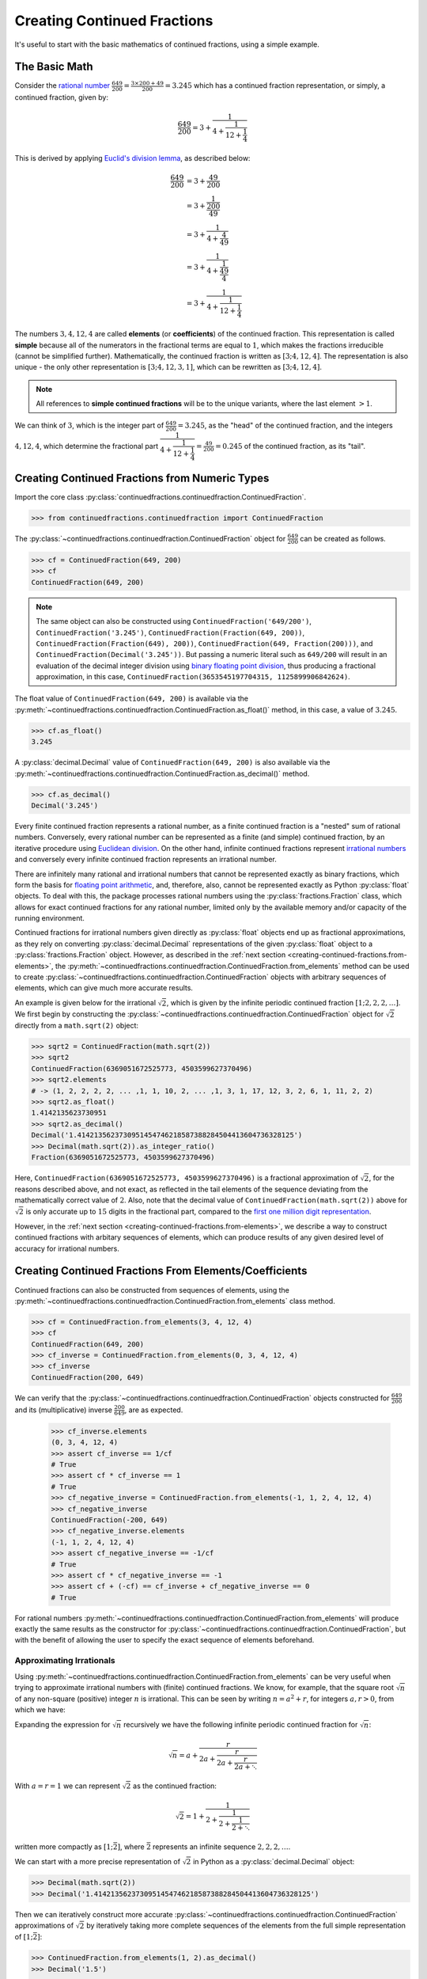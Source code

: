 ============================
Creating Continued Fractions
============================

It's useful to start with the basic mathematics of continued fractions, using a simple example.

.. _creating-continued-fractions.basic-math:

The Basic Math
==============

Consider the `rational number <https://en.wikipedia.org/wiki/Rational_number>`_ :math:`\frac{649}{200} = \frac{3 \times 200 + 49}{200} = 3.245` which has a continued fraction representation, or simply, a continued fraction, given by:

.. math::

   \frac{649}{200} = 3 + \cfrac{1}{4 + \cfrac{1}{12 + \cfrac{1}{4}}}

This is derived by applying `Euclid's division lemma <https://en.wikipedia.org/wiki/Euclidean_division#Division_theorem>`_, as described below:

.. math::

   \begin{align}
   \frac{649}{200} &= 3 + \cfrac{49}{200} \\
                   &= 3 + \cfrac{1}{\cfrac{200}{49}} \\
                   &= 3 + \cfrac{1}{4 + \cfrac{4}{49}} \\
                   &= 3 + \cfrac{1}{4 + \cfrac{1}{\cfrac{49}{4}}} \\
                   &= 3 + \cfrac{1}{4 + \cfrac{1}{12 + \cfrac{1}{4}}}
   \end{align}

The numbers :math:`3, 4, 12, 4` are called **elements** (or **coefficients**) of the continued fraction. This representation is called **simple** because all of the numerators in the fractional terms are equal to :math:`1`, which makes the fractions irreducible (cannot be simplified further). Mathematically, the continued fraction is written as :math:`[3; 4, 12, 4]`. The representation is also unique - the only other representation is :math:`[3; 4, 12, 3, 1]`, which can be rewritten as :math:`[3; 4, 12, 4]`.

.. note::

   All references to **simple continued fractions** will be to the unique variants, where the last element :math:`> 1`.

We can think of :math:`3`, which is the integer part of :math:`\frac{649}{200} = 3.245`, as the "head" of the continued fraction, and the integers :math:`4, 12, 4`, which determine the fractional part :math:`\cfrac{1}{4 + \cfrac{1}{12 + \cfrac{1}{4}}} = \frac{49}{200} = 0.245` of the continued fraction, as its "tail".

.. _creating-continued-fractions.from-numeric-types:

Creating Continued Fractions from Numeric Types
===============================================

Import the core class :py:class:`continuedfractions.continuedfraction.ContinuedFraction`.

.. code:: python

   >>> from continuedfractions.continuedfraction import ContinuedFraction

The :py:class:`~continuedfractions.continuedfraction.ContinuedFraction` object for :math:`\frac{649}{200}` can be created as follows.

.. code:: python

   >>> cf = ContinuedFraction(649, 200)
   >>> cf
   ContinuedFraction(649, 200)

.. note::

   The same object can also be constructed using ``ContinuedFraction('649/200')``, ``ContinuedFraction('3.245')``, ``ContinuedFraction(Fraction(649, 200))``, ``ContinuedFraction(Fraction(649), 200))``, ``ContinuedFraction(649, Fraction(200)))``, and ``ContinuedFraction(Decimal('3.245'))``. But passing a numeric literal such as ``649/200`` will result in an evaluation of the decimal integer division using `binary floating point division <https://docs.python.org/3/tutorial/floatingpoint.html>`_, thus producing a fractional approximation, in this case, ``ContinuedFraction(3653545197704315, 1125899906842624)``.

The float value of ``ContinuedFraction(649, 200)`` is available via the :py:meth:`~continuedfractions.continuedfraction.ContinuedFraction.as_float()` method, in this case, a value of :math:`3.245`.

.. code:: python

   >>> cf.as_float()
   3.245

A :py:class:`decimal.Decimal` value of ``ContinuedFraction(649, 200)`` is also available via the :py:meth:`~continuedfractions.continuedfraction.ContinuedFraction.as_decimal()` method.

.. code:: python

   >>> cf.as_decimal()
   Decimal('3.245')

Every finite continued fraction represents a rational number, as a finite continued fraction is a "nested" sum of rational numbers. Conversely, every rational number can be represented as a finite (and simple) continued fraction, by an iterative procedure using `Euclidean division <https://en.wikipedia.org/wiki/Continued_fraction#Calculating_continued_fraction_representations>`_. On the other hand, infinite continued fractions represent `irrational numbers <https://en.wikipedia.org/wiki/Irrational_number>`_ and conversely every infinite continued fraction represents an irrational number.

There are infinitely many rational and irrational numbers that cannot be represented exactly as binary fractions, which form the basis for `floating point arithmetic <https://docs.python.org/3/tutorial/floatingpoint.html>`_, and, therefore, also, cannot be represented exactly as Python :py:class:`float` objects. To deal with this, the package processes rational numbers using the :py:class:`fractions.Fraction` class, which allows for exact continued fractions for any rational number, limited only by the available memory and/or capacity of the running environment.

Continued fractions for irrational numbers given directly as :py:class:`float` objects end up as fractional approximations, as they rely on converting :py:class:`decimal.Decimal` representations of the given :py:class:`float` object to a :py:class:`fractions.Fraction` object. However, as described in the :ref:`next section <creating-continued-fractions.from-elements>`, the :py:meth:`~continuedfractions.continuedfraction.ContinuedFraction.from_elements` method can be used to create :py:class:`~continuedfractions.continuedfraction.ContinuedFraction` objects with arbitrary sequences of elements, which can give much more accurate results.

An example is given below for the irrational :math:`\sqrt{2}`, which is given by the infinite periodic continued fraction :math:`[1; 2, 2, 2, \ldots]`. We first begin by constructing the :py:class:`~continuedfractions.continuedfraction.ContinuedFraction` object for :math:`\sqrt{2}` directly from a ``math.sqrt(2)`` object:

.. code:: python

   >>> sqrt2 = ContinuedFraction(math.sqrt(2))
   >>> sqrt2
   ContinuedFraction(6369051672525773, 4503599627370496)
   >>> sqrt2.elements
   # -> (1, 2, 2, 2, 2, ... ,1, 1, 10, 2, ... ,1, 3, 1, 17, 12, 3, 2, 6, 1, 11, 2, 2)
   >>> sqrt2.as_float()
   1.4142135623730951
   >>> sqrt2.as_decimal()
   Decimal('1.4142135623730951454746218587388284504413604736328125')
   >>> Decimal(math.sqrt(2)).as_integer_ratio()
   Fraction(6369051672525773, 4503599627370496)


Here, ``ContinuedFraction(6369051672525773, 4503599627370496)`` is a fractional approximation of :math:`\sqrt{2}`, for the reasons described above, and not exact, as reflected in the tail elements of the sequence deviating from the mathematically correct value of :math:`2`. Also, note that the decimal value of ``ContinuedFraction(math.sqrt(2))`` above for :math:`\sqrt{2}` is only accurate up to :math:`15` digits in the fractional part, compared to the `first one million digit representation <https://apod.nasa.gov/htmltest/gifcity/sqrt2.1mil>`_.

However, in the :ref:`next section <creating-continued-fractions.from-elements>`, we describe a way to construct continued fractions with arbitary sequences of elements, which can produce results of any given desired level of accuracy for irrational numbers.

.. _creating-continued-fractions.from-elements:

Creating Continued Fractions From Elements/Coefficients
=======================================================

Continued fractions can also be constructed from sequences of elements, using the :py:meth:`~continuedfractions.continuedfraction.ContinuedFraction.from_elements` class method.

.. code:: python

   >>> cf = ContinuedFraction.from_elements(3, 4, 12, 4)
   >>> cf
   ContinuedFraction(649, 200)
   >>> cf_inverse = ContinuedFraction.from_elements(0, 3, 4, 12, 4)
   >>> cf_inverse
   ContinuedFraction(200, 649)

We can verify that the :py:class:`~continuedfractions.continuedfraction.ContinuedFraction` objects constructed for :math:`\frac{649}{200}` and its (multiplicative) inverse :math:`\frac{200}{649}`, are as expected.

   >>> cf_inverse.elements
   (0, 3, 4, 12, 4)
   >>> assert cf_inverse == 1/cf
   # True
   >>> assert cf * cf_inverse == 1
   # True
   >>> cf_negative_inverse = ContinuedFraction.from_elements(-1, 1, 2, 4, 12, 4)
   >>> cf_negative_inverse
   ContinuedFraction(-200, 649)
   >>> cf_negative_inverse.elements
   (-1, 1, 2, 4, 12, 4)
   >>> assert cf_negative_inverse == -1/cf
   # True
   >>> assert cf * cf_negative_inverse == -1
   >>> assert cf + (-cf) == cf_inverse + cf_negative_inverse == 0
   # True

For rational numbers :py:meth:`~continuedfractions.continuedfraction.ContinuedFraction.from_elements` will produce exactly the same results as the constructor for :py:class:`~continuedfractions.continuedfraction.ContinuedFraction`, but with the benefit of allowing the user to specify the exact sequence of elements beforehand.

.. _creating-continued-fractions.irrationals-from-elements:

Approximating Irrationals
-------------------------

Using :py:meth:`~continuedfractions.continuedfraction.ContinuedFraction.from_elements` can be very useful when trying to approximate irrational numbers with (finite) continued fractions. We know, for example, that the square root :math:`\sqrt{n}` of any non-square (positive) integer :math:`n` is irrational. This can be seen by writing :math:`n = a^2 + r`, for integers :math:`a, r > 0`, from which we have:

.. math::
   :nowrap:

   \begin{alignat*}{1}
   & r &&= n - a^2 = \left(\sqrt{n} + a\right)\left(\sqrt{n} - a\right) \\
   & \sqrt{n} &&= a + \frac{r}{a + \sqrt{n}}
   \end{alignat*}

Expanding the expression for :math:`\sqrt{n}` recursively we have the following infinite periodic continued fraction for :math:`\sqrt{n}`:

.. math::

   \sqrt{n} = a + \cfrac{r}{2a + \cfrac{r}{2a + \cfrac{r}{2a + \ddots}}}

With :math:`a = r = 1` we can represent :math:`\sqrt{2}` as the continued fraction:

.. math::

   \sqrt{2} = 1 + \cfrac{1}{2 + \cfrac{1}{2 + \cfrac{1}{2 + \ddots}}}

written more compactly as :math:`[1; \bar{2}]`, where :math:`\bar{2}` represents an infinite sequence :math:`2, 2, 2, \ldots`.

We can start with a more precise representation of :math:`\sqrt{2}` in Python as a :py:class:`decimal.Decimal` object:

.. code:: python
   
   >>> Decimal(math.sqrt(2))
   >>> Decimal('1.4142135623730951454746218587388284504413604736328125')

Then we can iteratively construct more accurate :py:class:`~continuedfractions.continuedfraction.ContinuedFraction` approximations of :math:`\sqrt{2}` by iteratively taking more complete sequences of the elements from the full simple representation of :math:`[1; \bar{2}]`:

.. code:: python

   >>> ContinuedFraction.from_elements(1, 2).as_decimal()
   >>> Decimal('1.5')

   >>> ContinuedFraction.from_elements(1, 2, 2).as_decimal()
   >>> Decimal('1.4')

   >>> ContinuedFraction.from_elements(1, 2, 2, 2, 2).as_decimal()
   >>> Decimal('1.413793103448275862068965517')

   ...

   >>> ContinuedFraction.from_elements(1, 2, 2, 2, 2, 2, 2, 2, 2, 2).as_decimal()
   >>> Decimal('1.414213624894869638351555929')

   ...

With the first 10 elements of the complete sequence of elements of the simple continued fraction of :math:`\sqrt{2}` we have obtained an approximation that is accurate to :math:`6` decimal places in the fractional part. We'd ideally like to have as few elements as possible in our :py:class:`~continuedfractions.continuedfraction.ContinuedFraction` approximation of :math:`\sqrt{2}` for a desired level of accuracy, but this partly depends on how fast the partial, finite continued fractions represented by the chosen sequences of elements in our approximations are converging to the true value of :math:`\sqrt{2}` - these partial, finite continued fractions in a given continued fraction are called :ref:`convergents <exploring-continued-fractions.convergents-and-rational-approximations>`, and will be discussed in more detail later on.

If we use the first 101 elements (the leading 1, plus a tail of 100 2s) we get more accurate results:

.. code:: python

   # Create a `ContinuedFraction` from the sequence 1, 2, 2, 2, ..., 2, with 100 2s in the tail
   >>> sqrt2_100 = ContinuedFraction.from_elements(1, *[2] * 100)
   ContinuedFraction(228725309250740208744750893347264645481, 161733217200188571081311986634082331709)
   >>> sqrt2_100.elements
   # -> (1, 2, 2, 2, ..., 2) where there are `100` 2s after the `1`
   >>> sqrt2_100.as_decimal()
   Decimal('1.414213562373095048801688724')

The decimal value of ``ContinuedFraction.from_elements(1, *[2] * 100)`` in this construction is now accurate up to 27 digits in the fractional part, but the decimal representation stops there. Why 27? Because the :py:mod:`decimal` library uses a default `contextual precision <https://docs.python.org/3/library/decimal.html#decimal.DefaultContext>`_ of 28 digits. This can be increased, and the accuracy compared in the longer representation, as follows:

.. code:: python

    # `decimal.Decimal.getcontext().prec` stores the current context precision
    >>> import decimal
    >>> decimal.getcontext().prec
    28
    # Increase it to 100 digits, and try again
    >>> decimal.getcontext().prec = 100
    >>> sqrt2_100 = ContinuedFraction.from_elements(1, *[2] * 100)
    >>> sqrt2_100.as_decimal()
    Decimal('1.414213562373095048801688724209698078569671875376948073176679737990732478462093522589829309077750929')

Now, the decimal value of ``ContinuedFraction.from_elements(1, *[2] * 100)`` is accurate up to 75 digits in the fractional part, but deviates from the `true value <https://apod.nasa.gov/htmltest/gifcity/sqrt2.1mil>`_ from the 76th digit onwards.

This example also highlights the fact that "almost all" square roots of positive integers are irrational, even though the set of positive integers which are perfect squares and the set of positive integers which are not perfect squares are both countably infinite - the former is an infinitely sparser subset of the integers.

.. _creating-continued-fractions.validation:

Validation
==========

The :py:class:`~continuedfractions.continuedfraction.ContinuedFraction` class validates all inputs during object creation - in the :py:meth:`~continuedfractions.continuedfraction.ContinuedFraction.validate` class method, and not instance
initialisation. Inputs that do not meet the following conditions trigger a :py:class:`ValueError`.

-  a single integer or a non-nan float
-  a single numeric string
-  a single :py:class:`fractions.Fraction` or :py:class:`decimal.Decimal` object
-  two integers or :py:class:`fractions.Fraction` objects, or a combination of
   an integer and a :py:class:`fractions.Fraction` object, representing the
   numerator and non-zero denominator of a rational number

A number of examples are given below of validation passes and fails.

.. code:: python

   >>> ContinuedFraction.validate(100)
   >>> ContinuedFraction.validate(3, -2)

   >>> ContinuedFraction.validate(1, -2.0)
   Traceback (most recent call last):
   ...
   ValueError: Only single integers, non-nan floats, numeric strings, 
   `fractions.Fraction`, or `decimal.Decimal` objects; or two 
   integers or two `fractions.Fraction` objects or a pairwise 
   combination of these, representing the numerator and non-zero 
   denominator, respectively, of a rational fraction, are valid.

   >>> ContinuedFraction.validate(-.123456789)
   >>> ContinuedFraction.validate('-.123456789')
   >>> ContinuedFraction.validate('-649/200')
   >>> ContinuedFraction.validate(-3/2)

   >>> ContinuedFraction.validate(-3, 0)
   Traceback (most recent call last):
   ...
   ValueError: Only single integers, non-nan floats, numeric strings, 
   `fractions.Fraction`, or `decimal.Decimal` objects; or two 
   integers or two `fractions.Fraction` objects or a pairwise 
   combination of these, representing the numerator and non-zero 
   denominator, respectively, of a rational fraction, are valid.

   >>> ContinuedFraction.validate(Fraction(-415, 93))
   >>> ContinuedFraction.validate(Decimal('12345.6789'))
   >>> ContinuedFraction.validate(Decimal(12345.6789))

   >>> ContinuedFraction.validate(Fraction(3, 2), 2.5)
   Traceback (most recent call last):
   ...
   ValueError: Only single integers, non-nan floats, numeric strings, 
   `fractions.Fraction`, or `decimal.Decimal` objects; or two 
   integers or two `fractions.Fraction` objects or a pairwise 
   combination of these, representing the numerator and non-zero 
   denominator, respectively, of a rational fraction, are valid.

.. _creating-continued-fractions.negative-continued-fractions:

“Negative” Continued Fractions
==============================

Continued fractions representations for negative numbers are valid, provided we use `Euclidean integer division <https://en.wikipedia.org/wiki/Continued_fraction#Calculating_continued_fraction_representations>`_ to calculate the elements of the representation, by starting with the integer part of the number, and then calculating the remaining elements for the fractional part with the successive quotients and remainders obtained in each division step. For example, :math:`\frac{-415}{93} = \frac{-5 \times 93 + 50}{93}` has the (unique) simple continued fraction :math:`[-5; 1, 1, 6, 7]`:

.. math::

   -\frac{415}{93} = -5 + \cfrac{1}{1 + \cfrac{1}{1 + \cfrac{1}{6 + \cfrac{1}{7}}}}

Compare this with :math:`[4; 2, 6, 7]`, which is the simple continued fraction of :math:`\frac{415}{93} = \frac{4 \times 93 + 43}{93}`:

.. math::

   \frac{415}{93} = 4 + \cfrac{1}{2 + \cfrac{1}{6 + \cfrac{1}{7}}}

To understand the difference in the sequence of elements between a "positive" and "negative" continued fraction, more generally, we can start by applying `Euclid's division lemma <https://en.wikipedia.org/wiki/Euclidean_division#Division_theorem>`_ to a positive rational number :math:`\frac{a}{b}`, with :math:`a, b` coprime (no common divisors except :math:`1`), and :math:`[a_0;a_1,\ldots,a_n]` as the simple continued fraction (:math:`a_n > 1`). The lemma implies that there are unique, positive integers :math:`q, v`, with :math:`0 < v < b`, such that :math:`a = qb + v`. Then:

.. math::

   \begin{align}
   \frac{a}{b} &= q + \frac{v}{b} \\
               &= q + \frac{1}{\frac{b}{v}} \\
               &= q + \frac{1}{R_1} \\
               &= [a_0 = q; a_1, \ldots, a_n]
   \end{align}

where :math:`R_1 = [a_1; a_2, \ldots, a_n] = \frac{b}{v}` is an :math:`(n - 1)`-order continued fraction which is the 1st :ref:`remainder <exploring-continued-fractions.remainders>` of the continued fraction :math:`[a_0;a_1,\ldots,a_n]` of :math:`\frac{a}{b}`.

.. note::

   For integers :math:`0 < a < b`, if :math:`\frac{b}{a} > 1` has a simple continued fraction :math:`[a_0; a_1, \ldots, a_n]`, then :math:`0 < \frac{a}{b} < 1` has an "inverted" simple continued fraction :math:`[0; a_0, a_1, \ldots, a_n]`. Both are unique if :math:`a_n > 1`.

We can write :math:`-a = -(qb + v)` as:

.. math::

   -a = -qb - v = -qb - b + b - v = -(q + 1)b + (b - v)

so that:

.. math::

   \begin{align}
   -\frac{a}{b} &= -(q + 1) + \frac{b - v}{b} \\
                &= -(q + 1) + \frac{1}{\frac{b}{b - v}} \\
                &= -(q + 1) + \frac{1}{1 + \frac{v}{b - v}} \\
                &= -(q + 1) + \frac{1}{1 + \frac{1}{\frac{b}{v} - 1}} \\
                &= -(q + 1) + \frac{1}{1 + \frac{1}{R_1 - 1}} \\
                &= [-(q + 1); 1, a_1 - 1, a_2, a_3,\ldots, a_n]
   \end{align}

where :math:`R_1 - 1 = [a_1 - 1;a_2,\ldots, a_n]` and :math:`\frac{1}{R_1 - 1} = [0; a_1 - 1, a_2, a_3,\ldots, a_n]`.

.. note::

   If the last element :math:`a_n = 1` then :math:`[a_0; a_1, \ldots, a_n] = [a_0;a_1,\ldots,a_{n - 1} + 1]` is of order :math:`(n - 1)`. So in the representation :math:`[-(q + 1); 1, a_1 - 1, a_2, a_3,\ldots, a_n]` above for :math:`-\frac{a}{b}`, if :math:`a_1 = 2` then :math:`a_1 - 1 = 1` and the segment :math:`[-(q + 1); 1, a_1 - 1] = [-(q + 1); 1, 1] = [-(q + 1); 2]` is of order :math:`1`.

If :math:`\bar{R}_1` denotes the :ref:`remainder <exploring-continued-fractions.remainders>` :math:`[1; a_1 - 1, a_2, a_3,\ldots, a_n]` in the representation above for :math:`-\frac{a}{b}` then :math:`\bar{R}_1` is an :math:`(n + 1)`-order, simple continued fraction. A special case is when :math:`a_1 = 1`: in this case :math:`a_0 = -1` and :math:`\bar{R}_1 = [a_2 + 1; a_3, \ldots, a_n]` is an :math:`(n - 1)`-order simple continued fraction. Note that this special case also applies when :math:`0 < a < b`.

Thus, we can say that if :math:`[a_0; a_1,\ldots, a_n]` is the :math:`n`-order simple continued fraction of a positive rational number :math:`\frac{a}{b}` then :math:`-\frac{a}{b}` has :math:`(n - 1)`- and :math:`(n + 1)`-order simple continued fractions given by:

.. math::

   -\frac{a}{b} = 
      \begin{cases}
         [-(a_0 + 1); a_2 + 1, a_3,\ldots, a_n], & a_1 = 1  \\
         [-(a_0 + 1); 1, a_1 - 1, a_2, a_3,\ldots, a_n], & a_1 > 1
      \end{cases}

As :math:`n \to \infty` then :math:`\lim_{n \to \infty} [a_0;a_1,\ldots,a_n] = [a_0;a_1,\ldots]` represents an irrational number, and the same relations hold.

We can see this in action with :py:class:`~continuedfractions.continuedfraction.ContinuedFraction` objects, starting with small fractions :math:`\frac{a}{b}` where :math:`|a| < |b|`:

.. code:: python

   >>> ContinuedFraction(2, 3).elements
   (0, 1, 2)
   >>> ContinuedFraction(-2, 3).elements
   (-1, 3)
   >>> assert ContinuedFraction.from_elements(-1, 3) == ContinuedFraction(-2, 3)
   # True
   >>> ContinuedFraction(1, 2).elements
   (0, 2)
   >>> ContinuedFraction(-1, 2).elements
   (-1, 2)
   >>> assert ContinuedFraction.from_elements(-1, 2) == ContinuedFraction.from_elements(-1, 1, 1) == ContinuedFraction(-1, 2)
   # True

and now fractions :math:`\frac{a}{b}` where :math:`|a| > |b|`:

.. code:: python

   >>> ContinuedFraction(17, 10).elements
   (1, 1, 2, 3)
   >>> ContinuedFraction(-17, 10).elements
   (-2, 3, 3)
   >>> assert ContinuedFraction.from_elements(-2, 3, 3) == ContinuedFraction(-17, 10)
   # True
   >>> ContinuedFraction(10, 7).elements
   (1, 2, 3)
   >>> ContinuedFraction(-10, 7).elements
   (-2, 1, 1, 3)
   >>> assert ContinuedFraction.from_elements(-2, 1, 1, 3) == ContinuedFraction(-10, 7)
   # True

The construction (creation + initialisation) of :py:class:`~continuedfractions.continuedfraction.ContinuedFraction` objects via the ``__new__() -> __init__()`` step works the same way for negative numbers as with positive numbers, subject to the validation rules described above. And to avoid zero division problems if a fraction has a negative denominator the minus sign is “transferred” to the numerator. A few examples are given below.

.. code:: python

   >>> ContinuedFraction(-415, 93)
   ContinuedFraction(-415, 93)
   >>> -ContinuedFraction(415, 93)
   ContinuedFraction(-415, 93)
   >>> ContinuedFraction(-415, 93).elements
   (-5, 1, 1, 6, 7)
   >>> ContinuedFraction(-415, 93).convergents 
   mappingproxy({0: Fraction(-5, 1), 1: Fraction(-4, 1), 2: Fraction(-9, 2), 3: Fraction(-58, 13), 4: Fraction(-415, 93)})
   >>> ContinuedFraction(-415, 93).as_decimal()
   Decimal('-4.462365591397849462365591397849462365591397849462365591397849462365591397849462365591397849462365591')
   >>> ContinuedFraction(415, 93).as_decimal()
   Decimal('4.462365591397849462365591397849462365591397849462365591397849462365591397849462365591397849462365591')

.. note::

   As negation of numbers is a unary operation, the minus sign in a “negative” :py:class:`~continuedfractions.continuedfraction.ContinuedFraction` object must be attached to the fraction, before enclosure in parentheses.

.. code:: python

   >>> -ContinuedFraction(415, 93).elements
   ...
   TypeError: bad operand type for unary -: 'tuple'
   >>> -(ContinuedFraction(415, 93)).elements
   ...
   TypeError: bad operand type for unary -: 'tuple'
   >>> (-ContinuedFraction(415, 93)).elements
   (-5, 1, 1, 6, 7)
   >>> assert ContinuedFraction(415, 93) + (-ContinuedFraction(415, 93)) == 0
   # True

.. _creating-continued-fractions.references:

References
==========

[1] Baker, Alan. A concise introduction to the theory of numbers. Cambridge: Cambridge Univ. Pr., 2002.

[2] Barrow, John D. “Chaos in Numberland: The secret life of continued fractions.” plus.maths.org, 1 June 2000,
https://plus.maths.org/content/chaos-numberland-secret-life-continued-fractionsURL.

[3] Emory University Math Center. “Continued Fractions.” The Department of Mathematics and Computer Science, https://mathcenter.oxford.emory.edu/site/math125/continuedFractions/. Accessed 19 Feb 2024.

[4] Khinchin, A. Ya. Continued Fractions. Dover Publications, 1997.

[5] NASA. "The Square Root of Two to 1 Million Digits". Astronomy Picture of the Day, https://apod.nasa.gov/htmltest/gifcity/sqrt2.1mil. Accessed 13 March 2024.

[6] Python 3.12.2 Docs. “decimal - Decimal fixed point and floating point arithmetic.” https://docs.python.org/3/library/decimal.html. Accessed 21 February 2024.

[7] Python 3.12.2 Docs. “Floating Point Arithmetic: Issues and Limitations.” https://docs.python.org/3/tutorial/floatingpoint.html. Accessed 20 February 2024.

[8] Python 3.12.2 Docs. “fractions - Rational numbers.” https://docs.python.org/3/library/fractions.html. Accessed 21 February
2024.

[9] Wikipedia. “Continued Fraction”. https://en.wikipedia.org/wiki/Continued_fraction. Accessed 19 February 2024.
